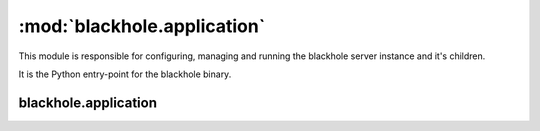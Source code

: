 ============================
:mod:`blackhole.application`
============================

.. module:: blackhole.application
    :platform: Unix
    :synopsis: Application
.. moduleauthor:: Kura <kura@kura.io>

This module is responsible for configuring, managing and running the blackhole
server instance and it's children.

It is the Python entry-point for the blackhole binary.

blackhole.application
=====================

.. function:: set_action()

    Figure out what action to perform based on arguments passed on the command
    line.

    start, stop or status

.. function:: set_options()

    Set our default options, overriding them as required i.e. for SSL.

    Also outputs warning message when using Debug and Delay modes and is
    responsible for warning about deprecated options.

.. function:: daemon(action)

    Trigger the daemon, run the action command and return the daemon object
    if required.

    'action' is a string, either start, stop or status
    Returns an instance of deiman.Deiman

.. function:: fork()

    Fork the processes off, set process titles (master, worker) and return
    and ioloop.

    Returns an instance of tornado.ioloop.IOLoop


.. function:: run()

    The run method is what actually spawns and manages blackhole.
